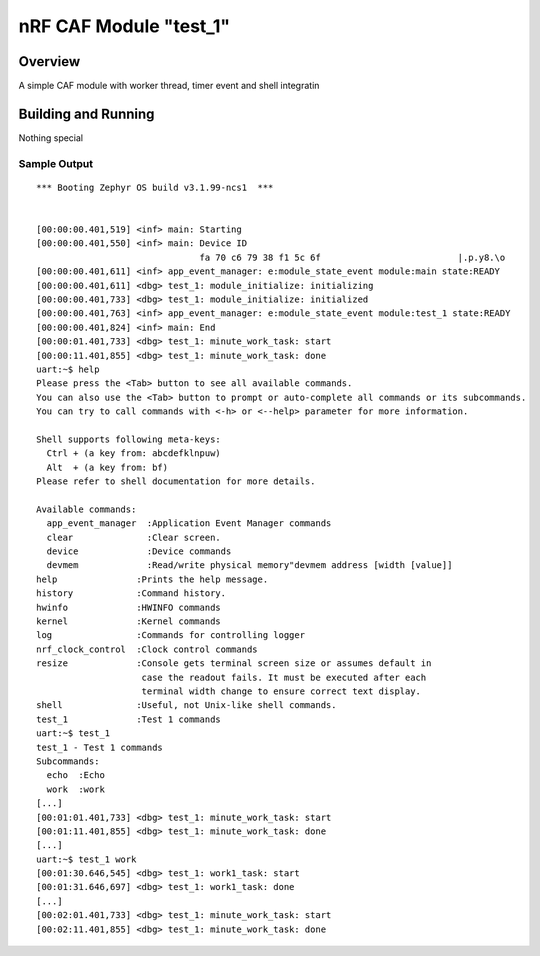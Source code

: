 .. _nRF CAF Module:

nRF CAF Module "test_1"
#######################

Overview
********

A simple CAF module with worker thread, timer event and shell integratin

Building and Running
********************

Nothing special

Sample Output
=============

::

  *** Booting Zephyr OS build v3.1.99-ncs1  ***
  
  
  [00:00:00.401,519] <inf> main: Starting
  [00:00:00.401,550] <inf> main: Device ID
                                 fa 70 c6 79 38 f1 5c 6f                          |.p.y8.\o
  [00:00:00.401,611] <inf> app_event_manager: e:module_state_event module:main state:READY
  [00:00:00.401,611] <dbg> test_1: module_initialize: initializing
  [00:00:00.401,733] <dbg> test_1: module_initialize: initialized
  [00:00:00.401,763] <inf> app_event_manager: e:module_state_event module:test_1 state:READY
  [00:00:00.401,824] <inf> main: End
  [00:00:01.401,733] <dbg> test_1: minute_work_task: start
  [00:00:11.401,855] <dbg> test_1: minute_work_task: done
  uart:~$ help
  Please press the <Tab> button to see all available commands.
  You can also use the <Tab> button to prompt or auto-complete all commands or its subcommands.
  You can try to call commands with <-h> or <--help> parameter for more information.
  
  Shell supports following meta-keys:
    Ctrl + (a key from: abcdefklnpuw)
    Alt  + (a key from: bf)
  Please refer to shell documentation for more details.
  
  Available commands:
    app_event_manager  :Application Event Manager commands
    clear              :Clear screen.
    device             :Device commands
    devmem             :Read/write physical memory"devmem address [width [value]]
  help               :Prints the help message.
  history            :Command history.
  hwinfo             :HWINFO commands
  kernel             :Kernel commands
  log                :Commands for controlling logger
  nrf_clock_control  :Clock control commands
  resize             :Console gets terminal screen size or assumes default in
                      case the readout fails. It must be executed after each
                      terminal width change to ensure correct text display.
  shell              :Useful, not Unix-like shell commands.
  test_1             :Test 1 commands
  uart:~$ test_1
  test_1 - Test 1 commands
  Subcommands:
    echo  :Echo
    work  :work
  [...]
  [00:01:01.401,733] <dbg> test_1: minute_work_task: start
  [00:01:11.401,855] <dbg> test_1: minute_work_task: done
  [...]
  uart:~$ test_1 work
  [00:01:30.646,545] <dbg> test_1: work1_task: start
  [00:01:31.646,697] <dbg> test_1: work1_task: done
  [...]
  [00:02:01.401,733] <dbg> test_1: minute_work_task: start
  [00:02:11.401,855] <dbg> test_1: minute_work_task: done
